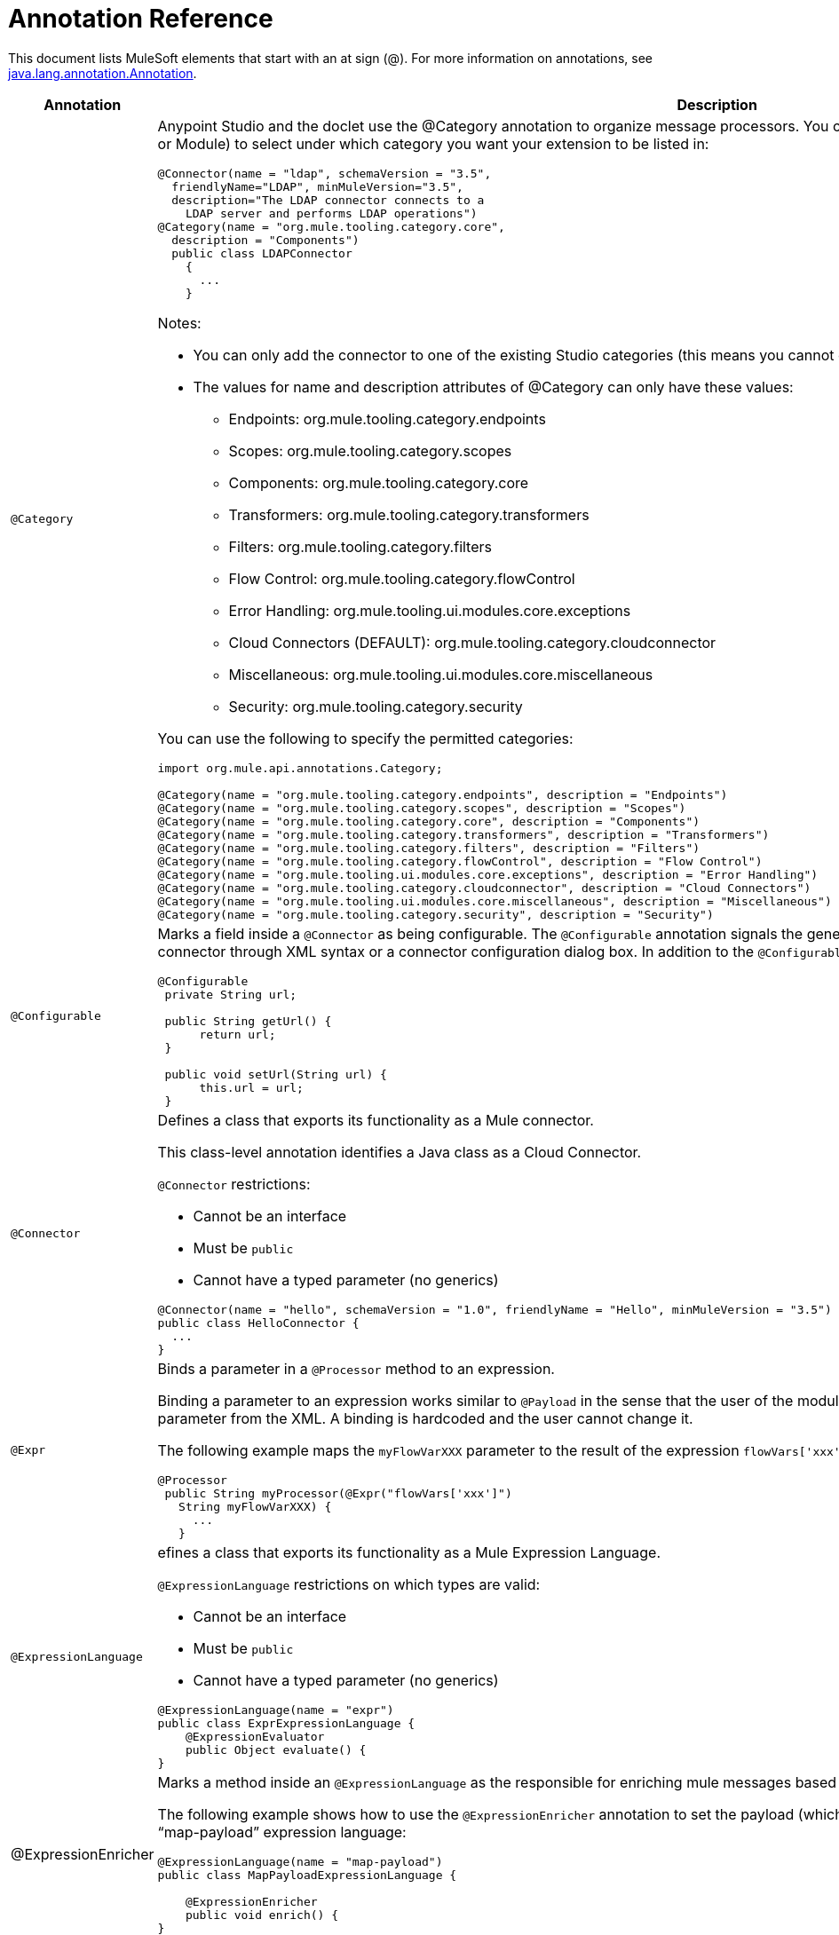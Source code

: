 = Annotation Reference

This document lists MuleSoft elements that start with an at sign (@). For more information on annotations, see http://docs.oracle.com/javase/7/docs/api/index.html?java/lang/annotation/Annotation.html[java.lang.annotation.Annotation].

[width="100%",cols=",",options="header"]
|===
|Annotation |Description
|`@Category` a|Anypoint Studio and the doclet use the @Category annotation to organize message processors. You can use @Category annotation at class definition level (Connector or Module) to select under which category you want your extension to be listed in:

[source, java, linenums]
----
@Connector(name = "ldap", schemaVersion = "3.5", 
  friendlyName="LDAP", minMuleVersion="3.5",
  description="The LDAP connector connects to a  
    LDAP server and performs LDAP operations")
@Category(name = "org.mule.tooling.category.core",  
  description = "Components")
  public class LDAPConnector
    {
      ...
    }
----

Notes:

* You can only add the connector to one of the existing Studio categories (this means you cannot define your own category)
* The values for name and description attributes of @Category can only have these values:

** Endpoints: org.mule.tooling.category.endpoints
** Scopes: org.mule.tooling.category.scopes
** Components: org.mule.tooling.category.core
** Transformers: org.mule.tooling.category.transformers
** Filters: org.mule.tooling.category.filters
** Flow Control: org.mule.tooling.category.flowControl
** Error Handling: org.mule.tooling.ui.modules.core.exceptions
** Cloud Connectors (DEFAULT): org.mule.tooling.category.cloudconnector
** Miscellaneous: org.mule.tooling.ui.modules.core.miscellaneous
** Security: org.mule.tooling.category.security

You can use the following to specify the permitted categories:

[source, java, linenums]
----
import org.mule.api.annotations.Category;
  
@Category(name = "org.mule.tooling.category.endpoints", description = "Endpoints")
@Category(name = "org.mule.tooling.category.scopes", description = "Scopes")
@Category(name = "org.mule.tooling.category.core", description = "Components")
@Category(name = "org.mule.tooling.category.transformers", description = "Transformers")
@Category(name = "org.mule.tooling.category.filters", description = "Filters")
@Category(name = "org.mule.tooling.category.flowControl", description = "Flow Control")
@Category(name = "org.mule.tooling.ui.modules.core.exceptions", description = "Error Handling")
@Category(name = "org.mule.tooling.category.cloudconnector", description = "Cloud Connectors")
@Category(name = "org.mule.tooling.ui.modules.core.miscellaneous", description = "Miscellaneous")
@Category(name = "org.mule.tooling.category.security", description = "Security")
----
|`@Configurable` a|Marks a field inside a `@Connector` as being configurable. The `@Configurable` annotation signals the generator to create a property configurable for each instance of your connector through XML syntax or a connector configuration dialog box. In addition to the `@Configurable` annotation, you need at least one public get and set function.

[source, java, linenums]
----
@Configurable
 private String url;
  
 public String getUrl() {
      return url;
 }
  
 public void setUrl(String url) {
      this.url = url;
 }
----
|`@Connector` a|Defines a class that exports its functionality as a Mule connector.

This class-level annotation identifies a Java class as a Cloud Connector.

`@Connector` restrictions:

* Cannot be an interface
* Must be `public`
* Cannot have a typed parameter (no generics)

[source, java, linenums]
----
@Connector(name = "hello", schemaVersion = "1.0", friendlyName = "Hello", minMuleVersion = "3.5")
public class HelloConnector {
  ...
}
----
|`@Expr` a|Binds a parameter in a `@Processor` method to an expression.

Binding a parameter to an expression works similar to `@Payload` in the sense that the user of the module won't be able to alter the expression or the value of the parameter from the XML. A binding is hardcoded and the user cannot change it.

The following example maps the `myFlowVarXXX` parameter to the result of the expression `flowVars['xxx']`:

[source, java, linenums]
----
@Processor       
 public String myProcessor(@Expr("flowVars['xxx']") 
   String myFlowVarXXX) {
     ...
   }
----
|`@ExpressionLanguage` a|efines a class that exports its functionality as a Mule Expression Language.

`@ExpressionLanguage` restrictions on which types are valid:

* Cannot be an interface
* Must be `public`
* Cannot have a typed parameter (no generics)

[source, java, linenums]
----
@ExpressionLanguage(name = "expr")
public class ExprExpressionLanguage {
    @ExpressionEvaluator
    public Object evaluate() {
}
----
|@ExpressionEnricher a|Marks a method inside an `@ExpressionLanguage` as the responsible for enriching mule messages based on an expression.

The following example shows how to use the `@ExpressionEnricher` annotation to set the payload (which is expected to be a map) in the `enrich()` method using the “map-payload” expression language:

[source, java, linenums]
----
@ExpressionLanguage(name = "map-payload")
public class MapPayloadExpressionLanguage {
  
    @ExpressionEnricher
    public void enrich() {
}
----
|`@Filter` a|Marks a method inside a `@Connector` as a callable from within a Mule flow that filters a message. Each parameter on this method is featured as an attribute on the Mule XML invocation.

By adding this annotation to a method inside `@Connector`, a filter is created which may be used from within a Mule flow to filter messages based on implementation of this method.

[source, java, linenums]
----
@Filter
    public boolean shouldFilter() throws Exception {
...
   }
----
|`@Ignore` a|Ignores a filed inside a complex object.

[source, java, linenums]
----
public class MyComplexType
{
    private String color;
      
    @Ignore
    private String description;
}
  
@Processor
public void receiveAComplexType(MyComplexType myComplexType) { ... }
----
|`@Mime` a|Defines a class that exports its functionality as a Mule module.

The class level annotation `@Module` indicates that a Java class needs to be processed by the DevKit Annotation Processing Tool and considered as a Mule Module.

@`Module` cannot be applied to:

* Interfaces
* Final classes
* Parameterized classes
* Non-public classes

[source, java, linenums]
----
@Module(name="animal-search", schemaVersion="3.5.1")
public class AnimalSearchModule { ... }
----
|`@Ognl` |(Object graph navigation language). *Note*: @ognl is deprecated in Mule version 3.6 and is being removed in version 4.0.
|`@Paged` a|Marks a method inside a `@Connector` as an operation that returns a paged result set. Methods annotated with this interface must also be annotated with `@Processor` and must return an instance of `@ProviderAwarePagingDelegate`.

[source, java, linenums]
----
@Processor
@Paged
public ProviderAwarePagingDelegate paginationTestOperation (String ble, PagingConfiguration pagingConfiguration) throws WrongParameterConfiguredException { ... }
----
|`@Processor` a|Marks a method as an operation in a connector. An `@Processor` method generates a general purpose message processor

[source, java, linenums]
----
@Processor
    public String putInBarn(String animal) {
        return animal + " has been placed in the barn";
    }
----
|`@Source` a|Marks a method inside a `@Connector` as a callable from within a Mule flow and capable of generating Mule events.

This annotation marks a method inside a http://mulesoft.github.io/mule-devkit/reference/org/mule/devkit/annotations/Module.html[Module] as callable from within a Mule flow and capable of generating Mule events. Each marked method has an `org.mule.api.source.MessageSource` generated. The method must receive a http://mulesoft.github.io/mule-devkit/reference/org/mule/devkit/annotations/SourceCallback.html[SourceCallback] as one of its arguments. It does not matter which parameter it is as long it is there.

[source, java, linenums]
----
@Source
   public void subscribeTopic(String topic, 
     final SourceCallback callback) {
       getBayeuxClient().subscribe(topic, 
         new ClientSessionChannel.MessageListener() {
         @Override
           public void onMessage(ClientSessionChannel channel, 
             Message message) {
               try {
                 callback.process(message.getData());
               } catch (Exception e) {
                 LOGGER.error(e);
               }
             }
         });
     }
----
|`@Transformer` a|Marks a method as a Transformer of data-types or as data formats in the context of the connector.

This annotation identifies a method that becomes a Mule transformer.

[source, java, linenums]
----
@Transformer(sourceTypes = { Object[].class })
public static List transformArrayToList(@Payload Object[] payload)
----
|`@TransformerResolver` a|Finds transformers that match a criteria in the registry. Implementations of this interface use some or all of the information passed in to discover a matching transformer.

Register implementations of this interface with the registry before an implementation can be picked up. Typically this is done using `registry-bootstrap.properties`.

[source, java, linenums]
----
@TransformerResolver
public static org.mule.api.transformer.Transformer  
  transformerResolver(DataType source, DataType result, 
  MuleContext muleContext) throws Exception {
    if(source.getType().equals(Book.class) && 
      result.getType().equals(String.class)) {
        BookToString bookToString = new BookToString();  
        muleContext.getRegistry().
          applyProcessorsAndLifecycle(bookToString);
        return bookToString;
   }
      return null;
}
----
|===

== Argument Passing Annotations

[width="100%",cols=",",options="header"]
|===
|Annotation |Description
|`@Payload` a|Marks arguments to receive the payload.

[source, java, linenums]
----
@Processor
public String setPayload(@Payload String payload) { ... }
----
|`@InboundHeaders` a|Passes inbound headers.

[source, java, linenums]
----
@Processor
public String getInboundHeaders(@InboundHeaders("myHeader") String myHeader) { ... }
----
|`@InvocationHeaders` a|Passes invocation headers. This can be single header, a comma-seperated list of header names, an astrick "*" to donate all headers, or a comma-seperated list of wildcard expressions. By default, if a named header is not present, an exception is thrown. However, if the header name is defined with the "?" post fix, it is marked as optional.

[source, java, linenums]
----
@Processor
public String getInvocationHeaders(@InvocationHeaders("myHeader") 
  String myHeader) { ... }
----
|`@OutboundHeaders` a|Used to pass outbound headers.

[source, java, linenums]
----
@Processor
public void outboundHeaders(@OutboundHeaders 
  Map<String, Object> outboundHeaders) { ... }
----
|`@SessionHeaders` a|Marks a method parameter that passes in one or more received headers.

This annotation value can define a single header, a comma-seperated list of header names, an asterisk * to denote all headers, or a comma-seperated list of wildcard expressions such as `MULE_*, X-*`. By default, if a named header is not present on the current message, an exception is thrown. However, if the header name is defined with the "?" post fix, it's marked as optional.

When defining multiple header names or using wildcards, this parameter can be a Map or List. If a Map is used, the header name and value are passed. If List is used, just the header values are used.

If a single header name is defined, the header type can be used as the parameter type, though List or Map can be used too.

The Inbound headers collection is immutable, so the headers Map or List passed in are also immutable. Attempting to write to the Map or List results in an UnsupportedOperationException.
|===

== Connection Management

For more information, see link:/docs/display/35X/Basic+Auth[Basic Authentication]

[width="100%",cols=",",options="header"]
|===
|Annotation |Description
|`@Connect` a|Marks a method inside a @Connector scope as responsible for creating a connection.

This method can have several parameters and can contain annotations such as @ConnectionKey or @Password. The @Connect annotation guarantees that the method is called before calling any message processor.

Restrictions:

* The parameters cannot be of primitive type such as int, bool, short, etc.
* The method's return type must be void.

Example:

[source, java, linenums]
----
@Connect
public void connect(@ConnectionKey String username, String password) throws ConnectionException { ... }
----
|`@ConnectionIdentifier` a|Marks a method inside a @Connector as responsible for identifying the connection.

The connector's connection manager calls the method annotated with @ConnectionIdentifier for debugging purposes.

This annotation must be used on a non-static method without arguments and must return a String that contains the connection identifier representation.

[source, java, linenums]
----
@ConnectionIdentifier
  public String connectionId() {
    return "001";
  }
----
|`@Disconnect` a|Marks a method inside a @Connector as responsible for disposing the connection. Called by the connector's connection manager.

This method is invoked as part of the maintenance of the Connection Pool. The pool is configured with a max idle time value.

When a connection lies in the pool without use for more than the configured time, then the method annotated with @Disconnect is invoked and subsequently the @Connect method. Also, when the @InvalidateConnectionOn annotation is used on a method to catch Exceptions, then the @Disconnect method likewise is invoked with the subsequent reconnect.

[source, java, linenums]
----
@Disconnect
public void disconnect() { ... }
----
|`@InvalidateConnectionOn` a|Used a method to catch Exceptions - deprecated use @ReconnectOn instead.

[source, java, linenums]
----
@Processor
    @InvalidateConnectionOn(exception=AnimalException.class)
    public Animal getAnimal (String id ) { ... }
----
|`@ReconnectOn` a|Used to invalidate connections. You can attach this annotation to any method annotated with @Processor. If the Processor or Source throws an exception that matches any of the exceptions specified in the @ReconnectOn annotation, the connection is invalidated.

[source]
----
Processor
@ReconnectOn(exceptions = {InvalidSessionFault.class, PasswordChangedException.class})
public void myOperation(@Optional String source,
                        @Optional Object destination) throws InvalidSessionFault, PasswordChangedException, InvalidParameterException
{  ... }
----
|`@ValidateConnection` a|Validates a connection prior to each invocation of the operations exposed by the @Processor annotation.

[source, java, linenums]
----
@ValidateConnection
    public boolean isConnected() { ... }
----
|===

== DataSense

For information, see link:/docs/display/35X/DataSense[DataSense], link:/docs/display/35X/Adding+DataSense[Adding DataSense], and link:/docs/display/35X/Adding+DataSense+Query+Language[Adding DataSense Query Language]

[width="100%",cols=",",options="header"]
|===
|Annotation |Description
|`@MetaDataCategory` a|Describes a grouping DataSense concrete class, which returns the types and description of any of those types.

Use to annotate a class that groups methods used for providing metadata about a connector using DataSense.

[source, java, linenums]
----
@MetaDataCategory
public class MyCategory {
----
|`@MetaDataKeyParam` a|Marks a parameter inside `@Processor` as the key for a metadata lookup.

[source]
----
public Object create(@MetaDataKeyParam String entityType, @Default("#[payload]") Object entityData) {...} 
----
|`@MetaDataKeyRetriever` a|Use to annotate a method that is responsible to return a service's entities names.

Given the functionality of this annotation, the return type of this Java method must be a `List<MetaDataKey>`.

The entities returned from this method are from a query after a detailed description obtained using `@MetaDataRetriever`.

Use this annotation inside a `@Connector` context or inside an `@MetaDataCategory`.

[source, java, linenums]
----
@MetaDataKeyRetriever
    public List<MetaDataKey> getMetaDataKeys() throws Exception {
----
|`@MetaDataOutputRetriever` a|Marks a method as a describer for `@MetaData` for output scenarios, for a given `@MetaDataKey`.

[source, java, linenums]
----
@MetaDataOutputRetriever
    public MetaData getMetaDataOutputRestImplCategory(MetaDataKey key) throws Exception {
        checkProperConnectorInjection();
        return new DefaultMetaData(resolveOutputMetaDataModel(key));
----
|`@MetaDataRetriever` a|The method annotated with `@MetaDataRetriever` describes the metadata for the received metadata key parameter.

Uses the list of metadata keys retrieved by `@MetaDataKeyRetriever` to retrieve the entity composition of each entity Type.

[source, java, linenums]
----
@MetaDataRetriever
public MetaData getMetadata(MetaDataKey key) {  }
----
|`@MetaDataScope` a|

[source, java, linenums]
----
@MetaDataScope(DefaultCategory.class)
@Connector(name = "my-connector", minMuleVersion = "3.5")
public class MyConnector {
...
}
----
|`@NoMetaData` |Marks a `@Processor` to avoid discovering metadata with `@MetaDataRetriever` and `@MetaDataKeyRetriever` mechanism.
|`@Query` a|Supports easy query building by DataSense Query Language (DSQL). Define `@Query` within an `@Connector` scope.

[source, java, linenums]
----
@Processor
public void setQuery(@Query DsglQuery query) {
...
}
----
|`@QueryPart` |Used in advanced `@Query` scenarios.
|`@QueryTranslator` a|Translates a DSQL query into a native one.

[source, java, linenums]
----
@QueryTranslator
public String toNativeQuery(DsqlQuery query){
    SimpleSyntaxVisitor visitor = new SimpleSyntaxVisitor();
    query.accept(visitor);
    return visitor.dsqlQuery();
}
----
|===

== Display

[width="100%",cols=",",options="header"]
|===
|Annotation |Description
|`@FriendlyName` a|Gives a short name to an annotated element. If a value is not specified, the name is inferred from the annotated element's name.

[source, java, linenums]
----
@FriendlyName("Consumer Key")
private String consumerKey;
 
 
// Alternate: Declare in a method’s arguments:
  public abstract String getByTypeAndName(
    @RestQueryParam("name") @FriendlyName("name") String uname)
            throws IOException;
----
|`@Password` a|Identifies a field or method parameter as being a password, or more generally as a variable which contains data that cannot be displayed as plain text.

[source, java, linenums]
----
@Connect
public void connect(@ConnectionKey String username, 
  @Password String password)
        throws ConnectionException
----
|`@Path` a|Identifies a field or method parameter as being a path to a file. This displays a window at Studio to choose a file from the filesystem.

[source, java, linenums]
----
@Configurable
    @Path
    String path;
----
|`@Placement` a|Defines the placement of a configurable attribute in the Anypoint Studio configuration.

[source, java, linenums]
----
@Configurable
@Placement(group = "Basic Settings", order = 1)
private String consumerKey;
----
|`@Summary` a|Adds display information to a field or parameter.

[source, java, linenums]
----
@Processor
@Summary("This processor puts an animal in the barn")
public String putInBarn(String animal)
----
|`@Text` a|Identifies a parameter as being large text input. This marker generates a child element instead of an attribute for the schema generation, but it also uses a text area instead of text field in the Anypoint Studio dialog generation.
|===

== LifeCycle

You can use these annotations to mark a method for when `org.mule.lifecycle` events occur.

[width="100%",cols=",",options="header"]
|===
|Annotation |Description
|`@Start` a|Mark a method to be started during a method's `org.mule.lifecycle`. Startable phase.

[source, java, linenums]
----
@Start
public void start() {
    this.sessionId = serviceProvider.login(username, password);
}
----
|`@Stop` a|Mark a method to be stopped during a method's `org.mule.lifecycle`. Stoppable phase.

[source, java, linenums]
----
@Start
public void stop() {
    if ( this.sessionId != null ) {
        serviceProvider.logout(sessionId);
    }
}
----
|`@Initialise` a|Mark a method to be initialized during a method's `org.mule.lifecycle`. Initialisable phase.

[source, java, linenums]
----
@Initialise
public void initialize() {
    if ( this.sessionId != null ) {
        serviceProvider.initialise(sessionId);
    }
}
----
|`@Dispose` a|Mark a method to be disposed during a method's `org.mule.lifecycle`. Disposable phase.

[source, java, linenums]
----
@Dispose
public void dispose()  {
    if ( this.sessionId != null ) {
        serviceProvider.dispose(sessionId);
    }
}
----
|===

== OAuth

For more information, see link:/docs/display/35X/OAuth+V1[OAuth V1] or link:/docs/display/35X/OAuth+V2[OAuth V2].

[width="100%",cols=",",options="header"]
|===
|Annotation |Description
|`@OAuth` a|Annotates connectors that uses the OAuth 1.0a protocol for authentication.

[source, java, linenums]
----
@Connector(name = "myconnector", friendlyName = "MyConnector")
@OAuth(requestTokenUrl = "https://api.me.com/uas/oauth/requestToken",
accessTokenUrl = "https://api.me.com/uas/oauth/accessToken",
authorizationUrl = "https://api.me.com/uas/oauth/authorize")
public class MyConnector { ... }
----
|`@OAuth2` a|Annotates connectors that uses the OAuth 2 protocol for authentication.

[source, java, linenums]
----
@Connector(name = "oauth2connector")
@OAuth2(authorizationUrl = "http://someUrl", accessTokenUrl = "http://someOtherUrl")
public class MyConnector { ... }
----
|`@OAuthAccessToken` a|Holds an access token. When an `@Processor` method is invoked, an OAuth access token is set in case the Resource Owner already authorized the Consumer; otherwise the method isn't invoked and the Resource Owner is redirected to the authorization URL.

[source, java, linenums]
----
@Processor
public Object accessProtectedResource(@OAuthAccessToken String accessToken, ...)
{ ... }
----

Or:

[source, java, linenums]
----
@OAuthAccessToken private String accessToken;
----
|`@OAuthAccessTokenIdentifier` a|Marks a method as responsible for identifying the users of an access token. The method is called by a connector's access token manager. This identification is used as a key to store access tokens.

[source, java, linenums]
----
@OAuthAccessTokenIdentifier
public String getUserId() {
return api.getUserId(myAccessToken);
}
----
|`@OAuthAccessTokenSecret` a|Holds an access token secret.

[source, java, linenums]
----
@OAuthAccessTokenSecret private String accessTokenSecret;
----
|@`OAuthAuthorizationParameter` a|Appends an authorization parameter to authorize a URL.

[source, java, linenums]
----
@OAuthAccessTokenSecret private String accessTokenSecret;
----
|`@OAuthAuthorizationParameter` a|Appends an authorization parameter to authorize a URL.

[source, java, linenums]
----
@OAuthAuthorizationParameter(name = "xxx", type = xxx, description = "xxx")
----
|`@OAuthCallbackParameter` a|Identifies the module attribute that represent each parameter on the service OAuth response.

[source, java, linenums]
----
@OAuthCallbackParameter(expression = "#[json:instance_url]")
private String instanceId;
----
|`@OAuthConsumerKey` a|Holds an OAuth consumer key. This field must contain the OAuth Consumer Key as provided by the Service Provider and described in the OAuth specification.

[source, java, linenums]
----
@Configurable @OAuthConsumerKey private String consumerKey; 
----
|`@OAuthConsumerSecret` a|Holds an OAuth consumer secret. This field must contain the OAuth Consumer Key as provided by the Service Provider and described in the OAuth specification.

[source, java, linenums]
----
@Configurable @OAuthConsumerSecret private String consumerSecret; 
----
|`@OAuthInvalidateAccessTokenOn` a|Marks a method which automatically refreshes the tokens.

*Note*: This annotation is deprecated. Use `@ReconnectOn` instead.

[source, java, linenums]
----
@Processor
@OAuthInvalidateAccessTokenOn(exception = RuntimeException.class)
public void processor() { ... }
----
|`@OAuthPostAuthorization` a|Marks a method inside OAuth as the responsible for setting up the connector _after_ OAuth completes.

[source, java, linenums]
----
@OAuthPostAuthorization
    public void postAuthorize() throws ConnectionException, MalformedURLException, AsyncApiException { ... }
----
|`@OAuthProtected` a|Marks a method inside a Connector as requiring an OAuth access token. Such a method fails to execute while the connector is not authorized. Therefore, forcing the OAuth to happen first.

[source, java, linenums]
----
@OAuthProtected
@Processor
    public void logInfo() {
        logger.info(String.format("OAuthAccessToken=%s", getAccessToken()));
        logger.info(String.format("OAuthAccessTokenSecret=%s", getAccessTokenSecret()));
    }
----
|`@OAuthScope` a|Indicates that access to the Protected Resources must be restricted in scope. A field annotated with `@OAuthScope` must be present and contain a String indicating the desired scope.

[source, java, linenums]
----
@Configurable
    @OAuthScope
    @Optional
    @Default("")
    private String scope; 
----
|===

== Parameters

[width="100%",cols=",",options="header"]
|===
|Annotation |Description
|`@ConnectionKey` a|Marks a parameter inside the connect method as part of the key for the connector lookup. This only can be used as part of the `@Connect` method.

[source, java, linenums]
----
@Connect(strategy=ConnectStrategy.SINGLE_INSTANCE)
    public void connect(@ConnectionKey String username, @Password String password)
        throws ConnectionException { … }
----
|`@Default` a|Specifies a default value to a `@Configurable` field or a `@Processer` or `@Source` parameter.

[source, java, linenums]
----
@Configurable
@Default("mule")
private String type;
----

Or:

[source, java, linenums]
----
@Processor
public abstract String listAnimals(@Default("mule") String type) throws IOException;
----
|`@Email` |Specifies a default email pattern.
|`@ExceptionPayload` a|Specifies the payload for an exception.

[source, java, linenums]
----
@Processor
    public Object returnExceptionPayload(@ExceptionPayload Object payload) {
        return payload;
    }
----
|`@MetaDataStaticKey` a|Defines the specific MetaData type of the annotated value. When applied to a Processor it affects (by default) just the Output, otherwise it affects the field parameter.

[source, java, linenums]
----
@Processor
    @MetaDataStaticKey(type = "CLIENT")
    public Map<String, Object> getClient(String id) {
        return createClientObject();
    }
----
|`@Optional` a|Marks a `@Configurable` field or a `@Processor` or `@Source` parameters as optional.

[source, java, linenums]
----
@Configurable
@Optional
String path;
----
|`@RefOnly` a|Marks a `@Configurable` field or a `@Processor` or `@Source` parameters as being passed by reference only.
|===

== Rest

[width="100%",cols=",",options="header"]
|===
|Annotation |Description
|`@BinaryParam` |Specifies if a payload is a binary type.
|`@RestCall` a|Indicates that upon invocation, the processor makes a RESTful request.

[source, java, linenums]
----
@Processor
@RestCall(uri = "{url}/list", method = org.mule.api.annotations.rest.HttpMethod.GET)
    public abstract String showAll() throws IOException; 
----
|`@RestExceptionOn` a|Throws an exception on specified criteria

[source, java, linenums]
----
@Processor
@RestCall(uri = "{url}/animals", method = HttpMethod.GET, exceptions = {@RestExceptionOn(expression="#[message.inboundProperties['http.status'] != 200]", exception = AnimalNotFoundException.class)})
    public abstract List<Animal> listAnimals(@RestQueryParam("type") String type) throws IOException; 
----
|`@RestHeaderParam` a|Allows you to insert custom headers in the call.

[source, java, linenums]
----
@Processor
@RestCall(uri = "{url}/create", method = org.mule.api.annotations.rest.HttpMethod.POST)
  public abstract String create( @RestHeaderParam("age") 
    int age)
throws IOException; 
----
|`@RestHtppClient` a|An annotation to mark the HttpClient module uses. This way, you avoid creating multiple clients and have the opportunity to perform your own calls or to configure the HttpClient to fulfull special needs:

[source, java, linenums]
----
@RestHttpClient
HttpClient client = new HttpClient();
----
|`@RestPostParam` a|Allows you to set parameters in the body of POST method calls.

[source, java, linenums]
----
@Processor
    @RestCall(uri = "{url}/form", method = HttpMethod.POST)
    public abstract String addAnimal(@RestPostParam("type") String type) throws IOException; 
----
|`@RestQueryParam` a|Specifies URI query parameters, which are appended to the path of the URI after a ? or & symbol.

[source, java, linenums]
----
@Processor
    @RestCall(uri = "{url}/listName", method = org.mule.api.annotations.rest.HttpMethod.GET)
    public abstract String getByType(
            @RestQueryParam("type") String type)
            throws IOException; 
----
|`@RestTimeout` a|Specifies a timeout for the rest call. This annotation can be attached to a `@RestCall` to optionally specify a timeout in milliseconds for the rest call. If the rest call exceeds the specified time, a RuntimeException is going to be thrown, unless an exception is specified for the timeout.

[source, java, linenums]
----
@Processor
  @RestTimeout(timeout = 1, exception = TimeoutException.class)
  @RestCall(uri = "{url}/list/timeout", method = HttpMethod.GET)
  public abstract String listAnimalsTimeout() throws IOException; 
----
|`@RestUriParam` a|Allows you to insert URI parameters.

[source, java, linenums]
----
@Processor
    @RestCall(uri = "{url}/create/{type}", method = org.mule.api.annotations.rest.HttpMethod.POST)
    public abstract String create(@RestUriParam("type") String type)  throws IOException; 
----
|===
